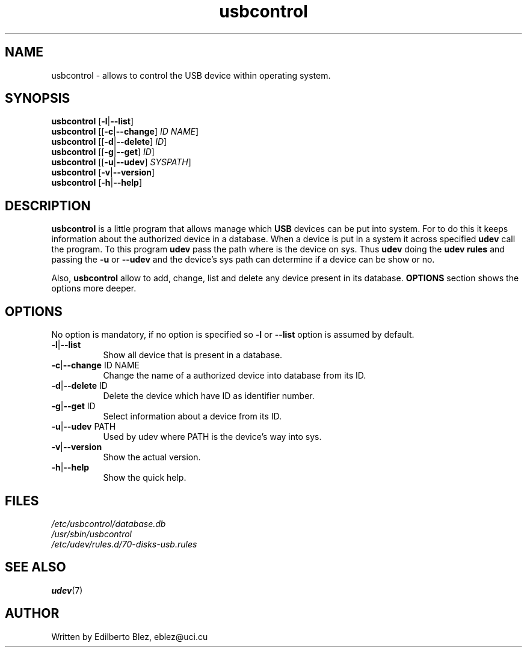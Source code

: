 .TH usbcontrol 1 "Mar 2013" local "Linux Programmer's Manual"
.SH NAME
usbcontrol \- allows to control the USB device within operating system.

.SH SYNOPSIS
.B usbcontrol
.RB [ -l | --list ]
.br
.B usbcontrol
.RB [[ -c | --change ] 
.IR ID 
.IR NAME ] 
.br
.B usbcontrol
.RB [[ -d | --delete ]
.IR ID ]
.br
.B usbcontrol
.RB [[ -g | --get ]
.IR ID ]
.br
.B usbcontrol
.RB [[ -u | --udev ]
.IR SYSPATH ]
.br
.B usbcontrol
.RB [ -v | --version ]
.br
.B usbcontrol
.RB [ -h | --help ]
.br
.SH DESCRIPTION
.PP
.B usbcontrol
is a little program that allows manage which 
.B USB 
devices can be put into system.
For to do this it keeps information about the authorized device in a database.
When a device is put in a system it across specified
.B udev  
call the program. To this program 
.B udev
pass the path where is the device on sys. Thus 
.B udev
doing the 
.B udev rules 
and passing the 
.BR -u " or "  --udev
and the device's sys path can determine if a device can be show or no.
.PP
Also, 
.B usbcontrol 
allow to add, change, list and delete any device present in its database.
.B OPTIONS 
section shows the options more deeper.

.SH OPTIONS
No option is mandatory, if no option is specified so 
.BR -l " or " --list
option is assumed by default.
.TP 8
.BR  -l | --list 
Show all device that is present in a database.
.TP 8
.BR  -c | --change " ID NAME"
Change the name of a authorized device into database from its ID.
.TP 8
.BR  -d | --delete " ID "
Delete the device which have ID as identifier number.
.TP 8
.BR  -g | --get " ID "
Select information about a device from its ID.
.TP 8
.BR  -u | --udev " PATH "
Used by udev where PATH is the device's way into sys.
.TP 8
.BR  -v | --version
Show the actual version.
.TP 8
.BR  -h | --help
Show the quick help.

.SH FILES
.I /etc/usbcontrol/database.db
.br
.I /usr/sbin/usbcontrol
.br
.I /etc/udev/rules.d/70-disks-usb.rules
.br

.SH SEE ALSO
.BR udev (7)

.SH AUTHOR
Written by Edilberto Blez, eblez@uci.cu
